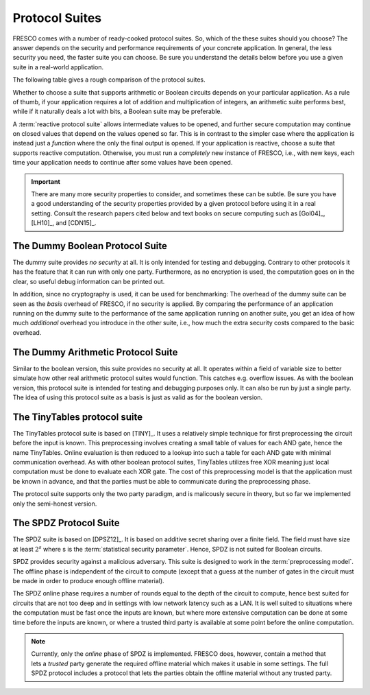 
Protocol Suites
===============

FRESCO comes with a number of ready-cooked protocol suites. So, which
of the these suites should you choose? The answer depends on the
security and performance requirements of your concrete application. In
general, the less security you need, the faster suite you can
choose. Be sure you understand the details below before you use a
given suite in a real-world application.

The following table gives a rough comparison of the protocol suites.

================== =======  =========== =====================  ========
Suite	             Parties    Security  Model of Computation   Reactive
================== =======  =========== =====================  ========
DUMMY_BOOL         1+	      none        Boolean  	             yes
DUMMY_ARITHMETIC   1+	      none        Arithmetic 	           yes
TinyTables         2	      semi-honest Boolean 	             yes
SPDZ	             2+	      malicious   Arithmetic 	           yes
================== =======  =========== =====================  ========

Whether to choose a suite that supports arithmetic or Boolean circuits
depends on your particular application. As a rule of thumb, if your
application requires a lot of addition and multiplication of integers,
an arithmetic suite performs best, while if it naturally deals a lot
with bits, a Boolean suite may be preferable.

.. The FRESCO standard library contains protocols that allow integer
   comparisons to be computed in arithemtic circuit suites and integer
   additions and multiplications to be done in Boolean circuit suites,
   but this comes at an additional overhead. TODO: Implement this in
   standard library.

A :term:`reactive protocol suite` allows intermediate values to be
opened, and further secure computation may continue on closed values
that depend on the values opened so far. This is in contrast to the
simpler case where the application is instead just a *function* where
the only the final output is opened. If your application is reactive,
choose a suite that supports reactive computation. Otherwise, you must
run a *completely* new instance of FRESCO, i.e., with new keys, each
time your application needs to continue after some values have been
opened.

..
    =====  =====  ======
       Inputs     Output
    ------------  ------
      A      B    A or B
    =====  =====  ======
    False  False  False
    True   False  True
    False  True   True
    True   True   True
    =====  =====  ======

..
    =====  =====
    col 1  col 2
    =====  =====
    1      Second column of row 1.
    2      Second column of row 2.
           Second line of paragraph.
    3      - Second column of row 3.

           - Second item in bullet
             list (row 3, column 2).
    \      Row 4; column 1 will be empty.
    =====  =====


.. important:: There are many more security properties to consider,
   and sometimes these can be subtle. Be sure you have a good
   understanding of the security properties provided by a given
   protocol before using it in a real setting. Consult the research
   papers cited below and text books on secure computing such as
   [Gol04]_, [LH10]_, and [CDN15]_.


.. _DUMMY_BOOL:

The Dummy Boolean Protocol Suite
--------------------------------

The dummy suite provides *no security* at all. It is only intended for
testing and debugging. Contrary to other protocols it has the feature
that it can run with only one party. Furthermore, as no encryption is
used, the computation goes on in the clear, so useful debug
information can be printed out.

In addition, since no cryptography is used, it can be used for
benchmarking: The overhead of the dummy suite can be seen as the
*basis* overhead of FRESCO, if no security is applied. By comparing
the performance of an application running on the dummy suite to the
performance of the same application running on another suite, you get
an idea of how much *additional* overhead you introduce in the other
suite, i.e., how much the extra security costs compared to the basic
overhead.

.. _DUMMY_ARITHMETIC:

The Dummy Arithmetic Protocol Suite
-----------------------------------

Similar to the boolean version, this suite provides no security at all. It
operates within a field of variable size to better simulate how other real
arithmetic protocol suites would function. This catches e.g. overflow issues. As
with the boolean version, this protocol suite is intended for testing and
debugging purposes only. It can also be run by just a single party. The idea of
using this protocol suite as a basis is just as valid as for the boolean
version. 

.. _TinyTables:

The TinyTables protocol suite
------------------------------

.. TODO: fix citation style for tiny tables below

The TinyTables protocol suite is based on [TINY]_. It uses a relatively simple technique for first
preprocessing the circuit before the input is known. This preprocessing involves creating a small
table of values for each AND gate, hence the name TinyTables. Online evaluation is then reduced to a
lookup into such a table for each AND gate with minimal communication overhead. As with other
boolean protocol suites, TinyTables utilizes free XOR meaning just local computation must be done to
evaluate each XOR gate. The cost of this preprocessing model is that the application must be known
in advance, and that the parties must be able to communicate during the preprocessing phase.

The protocol suite supports only the two party paradigm, and is malicously secure in theory, but so
far we implemented only the semi-honest version.

.. _SPDZ:

The SPDZ Protocol Suite
-----------------------

The SPDZ suite is based on [DPSZ12]_. It is based on additive secret
sharing over a finite field. The field must have size at least
:math:`2^s` where s is the :term:`statistical security
parameter`. Hence, SPDZ is not suited for Boolean circuits.

SPDZ provides security against a malicious adversary. This suite is
designed to work in the :term:`preprocessing model`. The offline phase
is independent of the circuit to compute (except that a guess at the
number of gates in the circuit must be made in order to produce enough
offline material).

The SPDZ online phase requires a number of rounds equal to the depth
of the circuit to compute, hence best suited for circuits that are not
too deep and in settings with low network latency such as a LAN. It is
well suited to situations where the computation must be fast once the
inputs are known, but where more extensive computation can be done at
some time before the inputs are known, or where a trusted third party
is available at some point before the online computation.

.. note:: Currently, only the *online* phase of SPDZ is
  implemented. FRESCO does, however, contain a method that lets a
  *trusted* party generate the required offline material which makes
  it usable in some settings. The full SPDZ protocol includes a
  protocol that lets the parties obtain the offline material without
  any trusted party.

